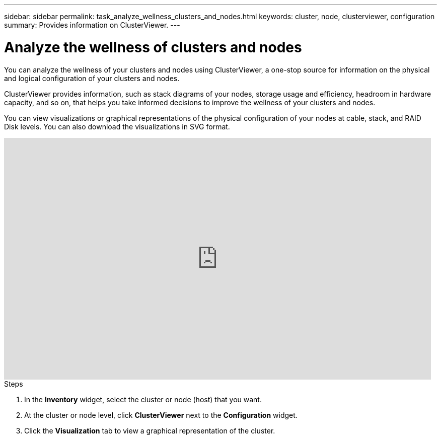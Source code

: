 ---
sidebar: sidebar
permalink: task_analyze_wellness_clusters_and_nodes.html
keywords: cluster, node, clusterviewer, configuration
summary: Provides information on ClusterViewer.
---

= Analyze the wellness of clusters and nodes
:toclevels: 1
:hardbreaks:
:nofooter:
:icons: font
:linkattrs:
:imagesdir: ./media/

[.lead]
You can analyze the wellness of your clusters and nodes using ClusterViewer, a one-stop source for information on the physical and logical configuration of your clusters and nodes.

ClusterViewer provides information, such as stack diagrams of your nodes, storage usage and efficiency, headroom in hardware capacity, and so on, that helps you take informed decisions to improve the wellness of your clusters and nodes.

You can view visualizations or graphical representations of the physical configuration of your nodes at cable, stack, and RAID Disk levels. You can also download the visualizations in SVG format.

video::FVbb2bbIY9E[youtube, width=848, height=480]

.Steps
. In the *Inventory* widget, select the cluster or node (host) that you want.
. At the cluster or node level, click *ClusterViewer* next to the *Configuration* widget.
. Click the *Visualization* tab to view a graphical representation of the cluster.
